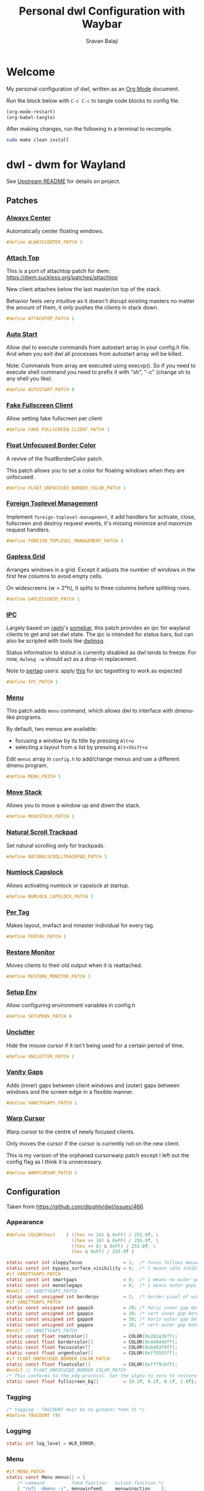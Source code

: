 #+TITLE: Personal dwl Configuration with Waybar
#+AUTHOR: Sravan Balaji
#+AUTO_TANGLE: t
#+STARTUP: showeverything

* Table of Contents :TOC_3:noexport:
- [[#welcome][Welcome]]
- [[#dwl---dwm-for-wayland][dwl - dwm for Wayland]]
  - [[#patches][Patches]]
    - [[#always-center][Always Center]]
    - [[#attach-top][Attach Top]]
    - [[#auto-start][Auto Start]]
    - [[#fake-fullscreen-client][Fake Fullscreen Client]]
    - [[#float-unfocused-border-color][Float Unfocused Border Color]]
    - [[#foreign-toplevel-management][Foreign Toplevel Management]]
    - [[#gapless-grid][Gapless Grid]]
    - [[#ipc][IPC]]
    - [[#menu][Menu]]
    - [[#move-stack][Move Stack]]
    - [[#natural-scroll-trackpad][Natural Scroll Trackpad]]
    - [[#numlock-capslock][Numlock Capslock]]
    - [[#per-tag][Per Tag]]
    - [[#restore-monitor][Restore Monitor]]
    - [[#setup-env][Setup Env]]
    - [[#unclutter][Unclutter]]
    - [[#vanity-gaps][Vanity Gaps]]
    - [[#warp-cursor][Warp Cursor]]
  - [[#configuration][Configuration]]
    - [[#appearance][Appearance]]
    - [[#tagging][Tagging]]
    - [[#logging][Logging]]
    - [[#menu-1][Menu]]
    - [[#environment-variables][Environment Variables]]
    - [[#autostart][Autostart]]
    - [[#window-rules][Window Rules]]
    - [[#layouts][Layouts]]
    - [[#monitor-rules][Monitor Rules]]
    - [[#keyboard][Keyboard]]
    - [[#trackpad][Trackpad]]
    - [[#keybindings][Keybindings]]
    - [[#commands][Commands]]
    - [[#buttons][Buttons]]
- [[#waybar][Waybar]]
  - [[#launch-script][Launch Script]]
  - [[#start-configuration][Start Configuration]]
  - [[#bar][Bar]]
    - [[#configuration-1][Configuration]]
    - [[#styling][Styling]]
  - [[#modules][Modules]]
    - [[#battery][Battery]]
    - [[#cpu][CPU]]
    - [[#clock][Clock]]
    - [[#dunst][Dunst]]
    - [[#dwl][DWL]]
    - [[#disk][Disk]]
    - [[#idle-inhibitor][Idle Inhibitor]]
    - [[#memory][Memory]]
    - [[#playerctl][Playerctl]]
    - [[#power-menu][Power Menu]]
    - [[#pulseaudio][Pulseaudio]]
    - [[#system76-power][System76 Power]]
    - [[#tray][Tray]]
  - [[#end-configuration][End Configuration]]
- [[#justfile][Justfile]]

* Welcome

My personal configuration of dwl, written as an [[https://orgmode.org][Org Mode]] document.

Run the block below with ~C-c C-c~ to tangle code blocks to config file.

#+BEGIN_SRC emacs-lisp :tangle no
(org-mode-restart)
(org-babel-tangle)
#+END_SRC

After making changes, run the following in a terminal to recompile.

#+BEGIN_SRC bash :tangle no
sudo make clean install
#+END_SRC

* dwl - dwm for Wayland

See [[./README.md][Upstream README]] for details on project.

** Patches

*** [[https://codeberg.org/dwl/dwl-patches/src/branch/main/patches/alwayscenter][Always Center]]

Automatically center floating windows.

#+BEGIN_SRC c :tangle patches.def.h
#define ALWAYSCENTER_PATCH 1
#+END_SRC

*** [[https://codeberg.org/dwl/dwl-patches/src/branch/main/patches/attachtop][Attach Top]]

This is a port of attachtop patch for dwm: https://dwm.suckless.org/patches/attachtop

New client attaches below the last master/on top of the stack.

Behavior feels very intuitive as it doesn't disrupt existing masters no matter the amount of them, it only pushes the clients in stack down.

#+BEGIN_SRC c :tangle patches.def.h
#define ATTACHTOP_PATCH 1
#+END_SRC

*** [[https://codeberg.org/dwl/dwl-patches/src/branch/main/patches/autostart][Auto Start]]

Allow dwl to execute commands from autostart array in your config.h file. And when you exit dwl all processes from autostart array will be killed.

Note: Commands from array are executed using execvp(). So if you need to execute shell command you need to prefix it with "sh", "-c" (change sh to any shell you like).

#+BEGIN_SRC c :tangle patches.def.h
#define AUTOSTART_PATCH 0
#+END_SRC

*** [[https://codeberg.org/dwl/dwl-patches/src/branch/main/patches/fakefullscreenclient][Fake Fullscreen Client]]

Allow setting fake fullscreen per client

#+BEGIN_SRC c :tangle patches.def.h
#define FAKE_FULLSCREEN_CLIENT_PATCH 1
#+END_SRC

*** [[https://codeberg.org/dwl/dwl-patches/src/branch/main/patches/float-unfocused-border-color][Float Unfocused Border Color]]

A revive of the floatBorderColor patch.

This patch allows you to set a color for floating windows when they are unfocused.

#+BEGIN_SRC c :tangle patches.def.h
#define FLOAT_UNFOCUSED_BORDER_COLOR_PATCH 1
#+END_SRC

*** [[https://codeberg.org/dwl/dwl-patches/src/branch/main/patches/foreign-toplevel-management][Foreign Toplevel Management]]

Implement ~foreign-toplevel-management~, it add handlers for activate, close, fullscreen and destroy request events, it's missing minimize and maximize request handlers.

#+BEGIN_SRC c :tangle patches.def.h
#define FOREIGN_TOPLEVEL_MANAGEMENT_PATCH 1
#+END_SRC

*** [[https://codeberg.org/dwl/dwl-patches/src/branch/main/patches/gaplessgrid][Gapless Grid]]

Arranges windows in a grid. Except it adjusts the number of windows in the first few columns to avoid empty cells.

On widescreens (w > 2*h), it splits to three columns before splitting rows.

#+BEGIN_SRC c :tangle patches.def.h
#define GAPLESSGRID_PATCH 1
#+END_SRC

*** [[https://codeberg.org/dwl/dwl-patches/src/branch/main/patches/ipc][IPC]]

Largely based on [[https://sr.ht/~raphi/][raphi]]'s [[https://sr.ht/~raphi/somebar/][somebar]], this patch provides an ipc for wayland clients to get and set dwl state. The ipc is intended for status bars, but can also be scripted with tools like [[https://codeberg.org/notchoc/dwlmsg][dwlmsg]].

Status information to stdout is currently disabled as dwl tends to freeze. For now, ~dwlmsg -w~ should act as a drop-in replacement.

Note to [[https://codeberg.org/dwl/dwl-patches/src/branch/main/patches/pertag][pertag]] users: apply [[https://codeberg.org/dwl/dwl-patches/src/branch/main/patches/ipc/ipcpertag.patch][this]] for ipc tagsetting to work as expected

#+BEGIN_SRC c :tangle patches.def.h
#define IPC_PATCH 1
#+END_SRC

*** [[https://codeberg.org/dwl/dwl-patches/src/branch/main/patches/menu][Menu]]

This patch adds ~menu~ command, which allows dwl to interface with dmenu-like programs.

By default, two menus are available:
- focusing a window by its title by pressing ~Alt+o~
- selecting a layout from a list by pressing ~Alt+Shift+o~

Edit ~menus~ array in ~config.h~ to add/change menus and use a different dmenu program.

#+BEGIN_SRC c :tangle patches.def.h
#define MENU_PATCH 1
#+END_SRC

*** [[https://codeberg.org/dwl/dwl-patches/src/branch/main/patches/movestack][Move Stack]]

Allows you to move a window up and down the stack.

#+BEGIN_SRC c :tangle patches.def.h
#define MOVESTACK_PATCH 1
#+END_SRC

*** [[https://codeberg.org/dwl/dwl-patches/src/branch/main/patches/naturalscrolltrackpad][Natural Scroll Trackpad]]

Set natural scrolling only for trackpads.

#+BEGIN_SRC c :tangle patches.def.h
#define NATURALSCROLLTRACKPAD_PATCH 1
#+END_SRC

*** [[https://codeberg.org/dwl/dwl-patches/src/branch/main/patches/numlock-capslock][Numlock Capslock]]

Allows activating numlock or capslock at startup.

#+BEGIN_SRC c :tangle patches.def.h
#define NUMLOCK_CAPSLOCK_PATCH 1
#+END_SRC

*** [[https://codeberg.org/dwl/dwl-patches/src/branch/main/patches/pertag][Per Tag]]

Makes layout, mwfact and nmaster individual for every tag.

#+BEGIN_SRC c :tangle patches.def.h
#define PERTAG_PATCH 1
#+END_SRC

*** [[https://codeberg.org/dwl/dwl-patches/src/branch/main/patches/restore-monitor][Restore Monitor]]

Moves clients to their old output when it is reattached.

#+BEGIN_SRC c :tangle patches.def.h
#define RESTORE_MONITOR_PATCH 1
#+END_SRC

*** [[https://codeberg.org/dwl/dwl-patches/src/branch/main/patches/setupenv][Setup Env]]

Allow configuring environment variables in config.h

#+BEGIN_SRC c :tangle patches.def.h
#define SETUPENV_PATCH 0
#+END_SRC

*** [[https://codeberg.org/dwl/dwl-patches/src/branch/main/patches/unclutter][Unclutter]]

Hide the mouse cursor if it isn't being used for a certain period of time.

#+BEGIN_SRC c :tangle patches.def.h
#define UNCLUTTER_PATCH 1
#+END_SRC

*** [[https://codeberg.org/dwl/dwl-patches/src/branch/main/patches/vanitygaps][Vanity Gaps]]

Adds (inner) gaps between client windows and (outer) gaps between windows and the screen edge in a flexible manner.

#+BEGIN_SRC c :tangle patches.def.h
#define VANITYGAPS_PATCH 1
#+END_SRC

*** [[https://codeberg.org/dwl/dwl-patches/src/branch/main/patches/warpcursor][Warp Cursor]]

Warp cursor to the centre of newly focused clients.

Only moves the cursor if the cursor is currently not on the new client.

This is my version of the orphaned cursorwarp patch except I left out the config flag as I think it is unnecessary.

#+BEGIN_SRC c :tangle patches.def.h
#define WARPCURSOR_PATCH 1
#+END_SRC

** Configuration

Taken from https://github.com/djpohly/dwl/issues/466.

*** Appearance

#+BEGIN_SRC c :tangle config.h
#define COLOR(hex)    { ((hex >> 24) & 0xFF) / 255.0f, \
                        ((hex >> 16) & 0xFF) / 255.0f, \
                        ((hex >> 8) & 0xFF) / 255.0f, \
                        (hex & 0xFF) / 255.0f }
#+END_SRC

#+BEGIN_SRC c :tangle config.h
static const int sloppyfocus               = 1;  /* focus follows mouse */
static const int bypass_surface_visibility = 0;  /* 1 means idle inhibitors will disable idle tracking even if it's surface isn't visible  */
#if VANITYGAPS_PATCH
static const int smartgaps                 = 0;  /* 1 means no outer gap when there is only one window */
static const int monoclegaps               = 0;  /* 1 means outer gaps in monocle layout */
#endif // VANITYGAPS_PATCH
static const unsigned int borderpx         = 2;  /* border pixel of windows */
#if VANITYGAPS_PATCH
static const unsigned int gappih           = 20; /* horiz inner gap between windows */
static const unsigned int gappiv           = 20; /* vert inner gap between windows */
static const unsigned int gappoh           = 30; /* horiz outer gap between windows and screen edge */
static const unsigned int gappov           = 30; /* vert outer gap between windows and screen edge */
#endif // VANITYGAPS_PATCH
static const float rootcolor[]             = COLOR(0x282a36ff);
static const float bordercolor[]           = COLOR(0x4d4d4dff);
static const float focuscolor[]            = COLOR(0xbd93f9ff);
static const float urgentcolor[]           = COLOR(0xff5555ff);
#if FLOAT_UNFOCUSED_BORDER_COLOR_PATCH
static const float floatcolor[]            = COLOR(0xff79c6ff);
#endif // FLOAT_UNFOCUSED_BORDER_COLOR_PATCH
/* This conforms to the xdg-protocol. Set the alpha to zero to restore the old behavior */
static const float fullscreen_bg[]         = {0.1f, 0.1f, 0.1f, 1.0f}; /* You can also use glsl colors */
#+END_SRC

*** Tagging

#+BEGIN_SRC c :tangle config.h
/* tagging - TAGCOUNT must be no greater than 31 */
#define TAGCOUNT (9)
#+END_SRC

*** Logging

#+BEGIN_SRC c :tangle config.h
static int log_level = WLR_ERROR;
#+END_SRC

*** Menu

#+BEGIN_SRC c :tangle config.h
#if MENU_PATCH
static const Menu menus[] = {
	/* command          feed function   action function */
	{ "rofi -dmenu -i", menuwinfeed,    menuwinaction    },
	{ "rofi -dmenu -i", menulayoutfeed, menulayoutaction },
};
#endif // MENU_PATCH
#+END_SRC

*** Environment Variables
#+BEGIN_SRC c :tangle config.h
#if SETUPENV_PATCH
static const Env envs[] = {
	/* variable			value */
	{ "XDG_CURRENT_DESKTOP",	"wlroots" },
};
#endif // SETUPENV_PATCH
#+END_SRC

*** Autostart

#+BEGIN_SRC c :tangle config.h
#if AUTOSTART_PATCH
static const char *const autostart[] = {
    "wbg", "/path/to/your/image", NULL,
    NULL /* terminate */
};
#endif // AUTOSTART_PATCH
#+END_SRC

*** Window Rules

#+BEGIN_SRC c :tangle config.h
/* NOTE: ALWAYS keep a rule declared even if you don't use rules (e.g leave at least one example) */
static const Rule rules[] = {
	/* app_id             title       tags mask     isfloating   monitor */
	/* examples: */
	{ "Gimp_EXAMPLE",     NULL,       0,            1,           -1 }, /* Start on currently visible tags floating, not tiled */
	{ "firefox_EXAMPLE",  NULL,       1 << 8,       0,           -1 }, /* Start on ONLY tag "9" */
};
#+END_SRC

*** Layouts

#+BEGIN_SRC c :tangle config.h
static const Layout layouts[] = {
	/* symbol     arrange function */
	{ "[]=",      tile },
	{ "><>",      NULL },    /* no layout function means floating behavior */
	{ "[M]",      monocle },
#if GAPLESSGRID_PATCH
	{ "###",      gaplessgrid },
#endif // GAPLESSGRID_PATCH
};
#+END_SRC

*** Monitor Rules

#+BEGIN_SRC c :tangle config.h
/* (x=-1, y=-1) is reserved as an "autoconfigure" monitor position indicator
 ,* WARNING: negative values other than (-1, -1) cause problems with Xwayland clients
 ,* https://gitlab.freedesktop.org/xorg/xserver/-/issues/899
,*/
/* NOTE: ALWAYS add a fallback rule, even if you are completely sure it won't be used */
static const MonitorRule monrules[] = {
	/* name       mfact  nmaster scale layout       rotate/reflect                x    y */
	/* example of a HiDPI laptop monitor:
	{ "eDP-1",    0.5f,  1,      2,    &layouts[0], WL_OUTPUT_TRANSFORM_NORMAL,   -1,  -1 },
	,*/
	/* defaults */
	{ NULL,       0.5f, 1,      1,    &layouts[0], WL_OUTPUT_TRANSFORM_NORMAL,   -1,  -1 },
};
#+END_SRC

*** Keyboard

#+BEGIN_SRC c :tangle config.h
static const struct xkb_rule_names xkb_rules = {
	/* can specify fields: rules, model, layout, variant, options */
	/* example:
	.options = "ctrl:nocaps",
	,*/
	.options = NULL,
};

#if NUMLOCK_CAPSLOCK_PATCH
/* numlock and capslock */
static const int numlock = 1;
static const int capslock = 0;
#endif // NUMLOCK_CAPSLOCK_PATCH

static const int repeat_rate = 25;
static const int repeat_delay = 600;
#+END_SRC

*** Trackpad

#+BEGIN_SRC c :tangle config.h
static const int tap_to_click = 1;
static const int tap_and_drag = 1;
static const int drag_lock = 1;
static const int natural_scrolling = 1;
static const int disable_while_typing = 1;
static const int left_handed = 0;
static const int middle_button_emulation = 0;
#if UNCLUTTER_PATCH
static const int cursor_timeout = 5;
#endif // UNCLUTTER_PATCH

/* You can choose between:
LIBINPUT_CONFIG_SCROLL_NO_SCROLL
LIBINPUT_CONFIG_SCROLL_2FG
LIBINPUT_CONFIG_SCROLL_EDGE
LIBINPUT_CONFIG_SCROLL_ON_BUTTON_DOWN
,*/
static const enum libinput_config_scroll_method scroll_method = LIBINPUT_CONFIG_SCROLL_2FG;

/* You can choose between:
LIBINPUT_CONFIG_CLICK_METHOD_NONE
LIBINPUT_CONFIG_CLICK_METHOD_BUTTON_AREAS
LIBINPUT_CONFIG_CLICK_METHOD_CLICKFINGER
,*/
static const enum libinput_config_click_method click_method = LIBINPUT_CONFIG_CLICK_METHOD_BUTTON_AREAS;

/* You can choose between:
LIBINPUT_CONFIG_SEND_EVENTS_ENABLED
LIBINPUT_CONFIG_SEND_EVENTS_DISABLED
LIBINPUT_CONFIG_SEND_EVENTS_DISABLED_ON_EXTERNAL_MOUSE
,*/
static const uint32_t send_events_mode = LIBINPUT_CONFIG_SEND_EVENTS_ENABLED;

/* You can choose between:
LIBINPUT_CONFIG_ACCEL_PROFILE_FLAT
LIBINPUT_CONFIG_ACCEL_PROFILE_ADAPTIVE
,*/
static const enum libinput_config_accel_profile accel_profile = LIBINPUT_CONFIG_ACCEL_PROFILE_ADAPTIVE;
static const double accel_speed = 0.0;

/* You can choose between:
LIBINPUT_CONFIG_TAP_MAP_LRM -- 1/2/3 finger tap maps to left/right/middle
LIBINPUT_CONFIG_TAP_MAP_LMR -- 1/2/3 finger tap maps to left/middle/right
,*/
static const enum libinput_config_tap_button_map button_map = LIBINPUT_CONFIG_TAP_MAP_LRM;
#+END_SRC

*** Keybindings

#+BEGIN_SRC c :tangle config.h
/* If you want to use the windows key for MODKEY, use WLR_MODIFIER_LOGO */
#define MODKEY WLR_MODIFIER_LOGO

#define TAGKEYS(KEY,SKEY,TAG) \
	{ MODKEY,                    KEY,            view,            {.ui = 1 << TAG} }, \
	{ MODKEY|WLR_MODIFIER_CTRL,  KEY,            toggleview,      {.ui = 1 << TAG} }, \
	{ MODKEY|WLR_MODIFIER_SHIFT, SKEY,           tag,             {.ui = 1 << TAG} }, \
	{ MODKEY|WLR_MODIFIER_CTRL|WLR_MODIFIER_SHIFT,SKEY,toggletag, {.ui = 1 << TAG} }

/* helper for spawning shell commands in the pre dwm-5.0 fashion */
#define SHCMD(cmd) { .v = (const char*[]){ "/bin/sh", "-c", cmd, NULL } }
#+END_SRC

*** Commands

#+BEGIN_SRC c :tangle config.h
static const char *termcmd[]         = { "kitty", NULL };
static const char *menucmd[]         = { "rofi", "-show", "combi", NULL };

static const Key keys[] = {
	/* Note that Shift changes certain key codes: c -> C, 2 -> at, etc. */
	/* modifier                  key                 function        argument */
	{ MODKEY,                    XKB_KEY_p,          spawn,          {.v = menucmd} },
	{ MODKEY|WLR_MODIFIER_SHIFT, XKB_KEY_Return,     spawn,          {.v = termcmd} },
#if IPC_PATCH
	{ MODKEY,                    XKB_KEY_b,          togglebar,      {0} },
#endif // IPC_PATCH
	{ MODKEY,                    XKB_KEY_j,          focusstack,     {.i = +1} },
	{ MODKEY,                    XKB_KEY_k,          focusstack,     {.i = -1} },
#if MOVESTACK_PATCH
	{ MODKEY|WLR_MODIFIER_SHIFT, XKB_KEY_J,          movestack,      {.i = +1} },
	{ MODKEY|WLR_MODIFIER_SHIFT, XKB_KEY_K,          movestack,      {.i = -1} },
#endif // MOVESTACK_PATCH
	{ MODKEY,                    XKB_KEY_i,          incnmaster,     {.i = +1} },
	{ MODKEY,                    XKB_KEY_d,          incnmaster,     {.i = -1} },
	{ MODKEY,                    XKB_KEY_h,          setmfact,       {.f = -0.05f} },
	{ MODKEY,                    XKB_KEY_l,          setmfact,       {.f = +0.05f} },
#if VANITYGAPS_PATCH
    { MODKEY|WLR_MODIFIER_ALT,   XKB_KEY_h,          incgaps,       {.i = +1 } },
    { MODKEY|WLR_MODIFIER_ALT,   XKB_KEY_l,          incgaps,       {.i = -1 } },
	{ MODKEY|WLR_MODIFIER_ALT|WLR_MODIFIER_SHIFT,   XKB_KEY_H,      incogaps,      {.i = +1 } },
	{ MODKEY|WLR_MODIFIER_ALT|WLR_MODIFIER_SHIFT,   XKB_KEY_L,      incogaps,      {.i = -1 } },
	{ MODKEY|WLR_MODIFIER_ALT|WLR_MODIFIER_CTRL,    XKB_KEY_h,      incigaps,      {.i = +1 } },
	{ MODKEY|WLR_MODIFIER_ALT|WLR_MODIFIER_CTRL,    XKB_KEY_l,      incigaps,      {.i = -1 } },
	{ MODKEY|WLR_MODIFIER_ALT,  XKB_KEY_0,          togglegaps,     {0} },
	{ MODKEY|WLR_MODIFIER_ALT|WLR_MODIFIER_SHIFT,   XKB_KEY_parenright,defaultgaps,    {0} },
	{ MODKEY,                    XKB_KEY_y,          incihgaps,     {.i = +1 } },
	{ MODKEY,                    XKB_KEY_o,          incihgaps,     {.i = -1 } },
	{ MODKEY|WLR_MODIFIER_CTRL,  XKB_KEY_y,          incivgaps,     {.i = +1 } },
	{ MODKEY|WLR_MODIFIER_CTRL,  XKB_KEY_o,          incivgaps,     {.i = -1 } },
	{ MODKEY|WLR_MODIFIER_ALT,   XKB_KEY_y,          incohgaps,     {.i = +1 } },
	{ MODKEY|WLR_MODIFIER_ALT,   XKB_KEY_o,          incohgaps,     {.i = -1 } },
	{ MODKEY|WLR_MODIFIER_SHIFT, XKB_KEY_Y,          incovgaps,     {.i = +1 } },
	{ MODKEY|WLR_MODIFIER_SHIFT, XKB_KEY_O,          incovgaps,     {.i = -1 } },
#endif // VANITYGAPS_PATCH
	{ MODKEY,                    XKB_KEY_Return,     zoom,           {0} },
	{ MODKEY,                    XKB_KEY_Tab,        view,           {0} },
	{ MODKEY|WLR_MODIFIER_SHIFT, XKB_KEY_C,          killclient,     {0} },
	{ MODKEY,                    XKB_KEY_t,          setlayout,      {.v = &layouts[0]} },
	{ MODKEY,                    XKB_KEY_f,          setlayout,      {.v = &layouts[1]} },
	{ MODKEY,                    XKB_KEY_m,          setlayout,      {.v = &layouts[2]} },
#if GAPLESSGRID_PATCH
	{ MODKEY,                    XKB_KEY_g,          setlayout,      {.v = &layouts[3]} },
#endif // GAPLESSGRID_PATCH
	{ MODKEY,                    XKB_KEY_space,      setlayout,      {0} },
#if MENU_PATCH
	{ MODKEY|WLR_MODIFIER_SHIFT|WLR_MODIFIER_CTRL, XKB_KEY_p, menu,  {.v = &menus[0]} },
	{ MODKEY|WLR_MODIFIER_SHIFT, XKB_KEY_P,          menu,           {.v = &menus[1]} },
#endif // MENU_PATCH
	{ MODKEY|WLR_MODIFIER_SHIFT, XKB_KEY_space,      togglefloating, {0} },
	{ MODKEY,                    XKB_KEY_e,         togglefullscreen, {0} },
#if FAKE_FULLSCREEN_CLIENT_PATCH
	{ MODKEY|WLR_MODIFIER_SHIFT, XKB_KEY_E,          togglefakefullscreen, {0} },
#endif // FAKE_FULLSCREEN_CLIENT_PATCH
	{ MODKEY,                    XKB_KEY_0,          view,           {.ui = ~0} },
	{ MODKEY|WLR_MODIFIER_SHIFT, XKB_KEY_parenright, tag,            {.ui = ~0} },
	{ MODKEY,                    XKB_KEY_comma,      focusmon,       {.i = WLR_DIRECTION_LEFT} },
	{ MODKEY,                    XKB_KEY_period,     focusmon,       {.i = WLR_DIRECTION_RIGHT} },
	{ MODKEY|WLR_MODIFIER_SHIFT, XKB_KEY_less,       tagmon,         {.i = WLR_DIRECTION_LEFT} },
	{ MODKEY|WLR_MODIFIER_SHIFT, XKB_KEY_greater,    tagmon,         {.i = WLR_DIRECTION_RIGHT} },
	TAGKEYS(          XKB_KEY_1, XKB_KEY_exclam,                     0),
	TAGKEYS(          XKB_KEY_2, XKB_KEY_at,                         1),
	TAGKEYS(          XKB_KEY_3, XKB_KEY_numbersign,                 2),
	TAGKEYS(          XKB_KEY_4, XKB_KEY_dollar,                     3),
	TAGKEYS(          XKB_KEY_5, XKB_KEY_percent,                    4),
	TAGKEYS(          XKB_KEY_6, XKB_KEY_asciicircum,                5),
	TAGKEYS(          XKB_KEY_7, XKB_KEY_ampersand,                  6),
	TAGKEYS(          XKB_KEY_8, XKB_KEY_asterisk,                   7),
	TAGKEYS(          XKB_KEY_9, XKB_KEY_parenleft,                  8),
	{ MODKEY|WLR_MODIFIER_SHIFT, XKB_KEY_Q,          quit,           {0} },

	/* Ctrl-Alt-Backspace and Ctrl-Alt-Fx used to be handled by X server */
	{ WLR_MODIFIER_CTRL|WLR_MODIFIER_ALT,XKB_KEY_Terminate_Server, quit, {0} },
	/* Ctrl-Alt-Fx is used to switch to another VT, if you don't know what a VT is
	 ,* do not remove them.
	 ,*/
#define CHVT(n) { WLR_MODIFIER_CTRL|WLR_MODIFIER_ALT,XKB_KEY_XF86Switch_VT_##n, chvt, {.ui = (n)} }
	CHVT(1), CHVT(2), CHVT(3), CHVT(4), CHVT(5), CHVT(6),
	CHVT(7), CHVT(8), CHVT(9), CHVT(10), CHVT(11), CHVT(12),
};
#+END_SRC

*** Buttons

#+BEGIN_SRC c :tangle config.h
static const Button buttons[] = {
	{ MODKEY, BTN_LEFT,   moveresize,     {.ui = CurMove} },
	{ MODKEY, BTN_MIDDLE, togglefloating, {0} },
	{ MODKEY, BTN_RIGHT,  moveresize,     {.ui = CurResize} },
};
#+END_SRC

* Waybar

** Launch Script

#+BEGIN_SRC shell :shebang #!/usr/bin/env bash :tangle waybar/launch.sh
killall waybar

/usr/bin/waybar \
    -c $HOME/.config/dwl/waybar/config.jsonc \
    -s $HOME/.config/dwl/waybar/style.css &
#+END_SRC

** Start Configuration

#+BEGIN_SRC jsonc :tangle waybar/config.jsonc
// -*- mode: jsonc -*-
{
#+END_SRC

** Bar

*** Configuration

#+BEGIN_SRC jsonc :tangle waybar/config.jsonc
    "layer": "top", // Waybar at top layer
    // "output": "",
    "position": "top", // Waybar position (top|bottom|left|right)
    // "height": 25, // Waybar height (to be removed for auto height)
    // "width": 1280, // Waybar width
    "spacing": 4, // Gaps between modules (4px)
    "mode": "dock",
    "start_hidden": false,
    "fixed-center": true,
    "reload_style_on_change": true,
    "modules-left": [
        "group/power-menu",
        "dwl/tags",
        "dwl/window#title",
        "dwl/window#layout",
    ],
    "modules-center": [
        "tray",
    ],
    "modules-right": [
        "group/media-playing",
        "pulseaudio",
        "idle_inhibitor",
        "custom/system76-power",
        "cpu",
        "memory",
        "disk",
        "battery",
        "clock",
        "group/dunst",
    ],
    "group/power-menu": {
        "orientation": "inherit",
        "modules": [
            "custom/power-menu-launcher",
            "custom/power-menu-shutdown",
            "custom/power-menu-reboot",
            "custom/power-menu-sleep",
            "custom/power-menu-lock",
            "custom/power-menu-logout",
        ],
        "drawer": {
            "transition-duration": 500,
            "transition-left-to-right": true,
            "click-to-reveal": false,
        },
    },
    "group/media-playing": {
        "orientation": "inherit",
        "modules": [
            "custom/media-playing-source",
            "custom/media-playing-prev",
            "custom/media-playing-play-pause",
            "custom/media-playing-next",
        ],
    },
    "group/dunst": {
        "orientation": "inherit",
        "modules": [
            "custom/dunst-status",
            "custom/dunst-history-view",
            "custom/dunst-clear",
            "custom/dunst-history-clear",
        ],
        "drawer": {
            "transition-duration": 500,
            "transition-left-to-right": true,
            "click-to-reveal": false,
        },
    },
#+END_SRC

*** Styling

#+BEGIN_SRC css :tangle waybar/style.css
window#waybar {
    background: transparent;
}

#window {
    padding: 0px 0px;
    color: transparent;
    background: transparent;
}

widget {
    background: #282a36;
    border-radius: 25px;
}

label.module {
    padding: 0px 10px;
}

button {
    border-radius: 0px;
    padding: 0px 0px;
}

.module,button {
    font-size: 15px;
    font-family: Ubuntu Nerd Font;
}
#+END_SRC

** Modules

*** Battery

**** Configuration

#+BEGIN_SRC jsonc :tangle waybar/config.jsonc
    "battery": {
        "interval": 60,
        "format": "{icon} {capacity}%",
        "format-icons": ["󰂎", "󰁺", "󰁻", "󰁼", "󰁽", "󰁾", "󰁿", "󰂀", "󰂁", "󰂂", "󰁹"],
        "tooltip": true,
        "tooltip-format": "󱧥\t{timeTo}\n󱐋\t{power} W\n󱠴\t{cycles}\n󱈏\t{health}%",
    },
#+END_SRC

**** Styling

#+BEGIN_SRC css :tangle waybar/style.css
#battery {
    background: transparent;
    color: #ff79c6;
}
#+END_SRC

*** CPU

**** Configuration

#+BEGIN_SRC jsonc :tangle waybar/config.jsonc
    "cpu": {
        "interval": 5,
        "format": " {usage}%",
        "tooltip": true,
        "on-click-right": "kitty btop",
    },
#+END_SRC

**** Styling

#+BEGIN_SRC css :tangle waybar/style.css
#cpu {
    background: transparent;
    color: #ffb86c;
}
#+END_SRC

*** Clock

**** Configuration

#+BEGIN_SRC jsonc :tangle waybar/config.jsonc
    "clock": {
        "interval": 60,
        "format": "󰥔 {:%I:%M %p}",
        "tooltip": true,
        "tooltip-format": "<tt><small>{calendar}</small></tt>",
        "calendar": {
            "mode"          : "month",
            "mode-mon-col"  : 3,
            "weeks-pos"     : "left",
            "on-scroll"     : 1,
            "format": {
                "months":     "<span color='#50fa7b'><b>{}</b></span>",
                "days":       "<span color='#f8f8f2'><b>{}</b></span>",
                "weeks":      "<span color='#8be9fd'><b>W{}</b></span>",
                "weekdays":   "<span color='#f1fa8c'><b>{}</b></span>",
                "today":      "<span color='#bd93f9'><b><u>{}</u></b></span>"
            },
        },
        "actions": {
            "on-click": "mode",
            "on-click-right": "shift_reset",
            "on-scroll-up": "shift_up",
            "on-scroll-down": "shift_down",
        },
    },
#+END_SRC

**** Styling

#+BEGIN_SRC css :tangle waybar/style.css
#clock {
    background: transparent;
    color: #bd93f9;
}
#+END_SRC

*** Dunst

**** Configuration

#+BEGIN_SRC jsonc :tangle waybar/config.jsonc
    "custom/dunst-status": {
        "exec": "~/.config/dwl/waybar/scripts/dunst.sh",
        "restart-interval": 1,
        "on-click": "~/.scripts/dunst.sh --dnd",
        "on-click-right": "~/.scripts/dunst.sh --rofi",
        "tooltip": true,
        "tooltip-format": "Toggle Do Not Disturb",
    },
    "custom/dunst-clear": {
        "format": "",
        "on-click": "~/.scripts/dunst.sh --close-all",
        "tooltip": true,
        "tooltip-format": "Close Open Notifications",
    },
    "custom/dunst-history-view": {
        "format": "󰋚",
        "on-click": "~/.scripts/dunst.sh --history",
        "tooltip": true,
        "tooltip-format": "View Notification History",
    },
    "custom/dunst-history-clear": {
        "format": "󰎟",
        "on-click": "~/.scripts/dunst.sh --history-clear",
        "tooltip": true,
        "tooltip-format": "Clear Notification History",
    },
#+END_SRC

**** Styling

#+BEGIN_SRC css :tangle waybar/style.css
box#dunst {
    padding: 0px 10px;
}
#custom-dunst-status {
    background: transparent;
    color: #50fa7b;
    padding: 0px 5px;
}
#custom-dunst-clear {
    background: transparent;
    color: #50fa7b;
    padding: 0px 5px;
}
#custom-dunst-history-view {
    background: transparent;
    color: #50fa7b;
    padding: 0px 5px;
}
#custom-dunst-history-clear {
    background: transparent;
    color: #50fa7b;
    padding: 0px 5px;
}
#+END_SRC

**** Script

#+BEGIN_SRC shell :shebang #!/usr/bin/env bash :tangle waybar/scripts/dunst.sh
isPaused=$(dunstctl is-paused)
notificationCount=$(dunstctl count history)

if [[ "$isPaused" == "true" ]]; then
    echo "󰂛 $notificationCount"
else
    echo "󰂚 $notificationCount"
fi
#+END_SRC

*** DWL

**** Configuration

#+BEGIN_SRC jsonc :tangle waybar/config.jsonc
    "dwl/tags": {
        "num-tags": 9,
        "tag-labels": [ "󰻧 ₁", "󰍩 ₂", "󰠮 ₃", " ₄", "󰖟 ₅", " ₆", "󰊢 ₇", "󰊖 ₈", " ₉" ],
        "disable-click": false
    },
    "dwl/window#title": {
        "format": "{title}",
        "all-outputs": false,
        "icon": true,
        "icon-size": 21,
        "tooltip": true,
        "max-length": 30,
    },
    "dwl/window#layout": {
        "format": "{layout}",
        "tooltip": false,
        "all-outputs": false,
        "icon": false,
    },
#+END_SRC

**** Styling

#+BEGIN_SRC css :tangle waybar/style.css
#tags {
    padding: 0px 10px;
}
#tags button {
    background: transparent;
    color: #44475a;
    padding: 0px 5px;
}
#tags button.occupied {
    background: transparent;
    color: #f1fa8c;
}
#tags button.focused {
    background: transparent;
    box-shadow: inset 0 -3px #bd93f9;
}
#tags button.urgent {
    background: transparent;
    color: #ff5555;
}
#window.title {
    background: transparent;
    color: #f8f8f2;
    padding: 0px 10px;
}
#window.layout {
    background: transparent;
    color: #50fa7b;
    padding: 0px 10px;
}
#+END_SRC

*** Disk

**** Configuration

#+BEGIN_SRC jsonc :tangle waybar/config.jsonc
    "disk": {
        "interval": 60,
        "format": "󰋊 {percentage_used}%",
        "tooltip": true,
        "tooltip-format": "Used: {used} ({percentage_used}%)\nFree: {free} ({percentage_free}%)\nTotal: {total}",
        "on-click-right": "qdirstat",
    },
#+END_SRC

**** Styling

#+BEGIN_SRC css :tangle waybar/style.css
#disk {
    background: transparent;
    color: #f1fa8c;
}
#+END_SRC

*** Idle Inhibitor

**** Configuration

#+BEGIN_SRC jsonc :tangle waybar/config.jsonc
    "idle_inhibitor": {
        "format": "{icon}",
        "format-icons": {
            "activated": "󱄄 on",
            "deactivated": "󰶐 off",
        },
        "tooltip": true,
        "tooltip-format-activated": "Idle Inhibitor: {status}",
        "tooltip-format-deactivated": "Idle Inhibitor: {status}",
        "start-activated": false,
    },
#+END_SRC

**** Styling

#+BEGIN_SRC css :tangle waybar/style.css
#idle_inhibitor.activated {
    background: transparent;
    color: #f1fa8c;
}
#idle_inhibitor.deactivated {
    background: transparent;
    color: #44475a;
}
#+END_SRC

*** Memory

**** Configuration

#+BEGIN_SRC jsonc :tangle waybar/config.jsonc
    "memory": {
        "interval": 5,
        "format": "  {percentage}%",
        "tooltip": true,
        "tooltip-format": "RAM:\n\tUsed: {used} GiB ({percentage}%)\n\tFree: {avail} GiB\n\tTotal: {total} GiB\nSwap:\n\tUsed: {swapUsed} GiB ({swapPercentage}%)\n\tFree: {swapAvail} GiB\n\tTotal: {swapTotal} GiB",
        "on-click-right": "kitty btop",
    },
#+END_SRC

**** Styling

#+BEGIN_SRC css :tangle waybar/style.css
#memory {
    background: transparent;
    color: #8be9fd;
}
#+END_SRC

*** Playerctl

**** Configuration

#+BEGIN_SRC jsonc :tangle waybar/config.jsonc
    "custom/media-playing-source": {
        "exec": "~/.config/dwl/waybar/scripts/get-media-playing.sh",
        "return-type": "json",
        "restart-interval": 1,
        "on-click": "~/.scripts/playerctl.sh --change",
        "tooltip": true,
    },
    "custom/media-playing-prev": {
        "format": "󰒮",
        "on-click": "~/.scripts/playerctl.sh --prev",
        "tooltip": false,
    },
    "custom/media-playing-play-pause": {
        "exec": "~/.config/dwl/waybar/scripts/get-media-status-icon.sh",
        "restart-interval": 1,
        "on-click": "~/.scripts/playerctl.sh --play-pause",
        "tooltip": false,
    },
    "custom/media-playing-next": {
        "format": "󰒭",
        "on-click": "~/.scripts/playerctl.sh --next",
        "tooltip": false,
    },
#+END_SRC

**** Styling

#+BEGIN_SRC css :tangle waybar/style.css
box#media-playing {
    padding: 0px 10px;
}
#custom-media-playing-source {
    background: transparent;
    color: #ff5555;
    padding: 0px 5px;
}
#custom-media-playing-prev {
    background: transparent;
    color: #ff5555;
    padding: 0px 5px;
}
#custom-media-playing-play-pause {
    background: transparent;
    color: #ff5555;
    padding: 0px 5px;
}
#custom-media-playing-next {
    background: transparent;
    color: #ff5555;
    padding: 0px 5px;
}
#+END_SRC

**** Script

#+BEGIN_SRC shell :shebang #!/usr/bin/env bash :tangle waybar/scripts/get-media-source-icon.sh
mediaStatus=$(playerctl --player=playerctld metadata 2>&1)

if [[ "$mediaStatus" == "No player could handle this command" ]]; then
    echo "󰡀"
else
    trackid=$(playerctl --player=playerctld metadata --format '{{ mpris:trackid }}')
    title=$(playerctl --player=playerctld metadata --format '{{ xesam:title }}')

    if grep -q -i "netflix" <<< "$title"; then
        echo "󰝆"
    elif grep -q -i "hulu" <<< "$title"; then
        echo "󰠩"
    elif grep -q -i "prime video" <<< "$title"; then
        echo ""
    elif grep -q -i "youtube tv" <<< "$title"; then
        echo "󰑈"
    elif grep -q -i "chromium" <<< "$trackid"; then
        echo ""
    elif grep -q -i "vlc" <<< "$trackid"; then
        echo "󰕼"
    elif grep -q -i "spotify" <<< "$trackid"; then
        echo ""
    else
        echo "󰡀"
    fi
fi
#+END_SRC

#+BEGIN_SRC shell :shebang #!/usr/bin/env bash :tangle waybar/scripts/get-media-status-icon.sh
mediaStatus=$(`dirname $0`/get-media-status.sh)

if [[ "$mediaStatus" == "N/A" ]]; then
    echo "󰐎"
else
    if [[ "$mediaStatus" == "Playing" ]]; then
        echo "󰏤"
    elif [[ "$mediaStatus" == "Paused" ]]; then
        echo "󰐊"
    fi
fi
#+END_SRC

#+BEGIN_SRC shell :shebang #!/usr/bin/env bash :tangle waybar/scripts/get-media-status.sh
mediaStatus=$(playerctl --player=playerctld metadata 2>&1)

if [[ "$mediaStatus" == "No player could handle this command" ]]; then
    echo "N/A"
else
    status=$(playerctl --player=playerctld metadata --format '{{ status }}')

    echo $status
fi
#+END_SRC

#+BEGIN_SRC shell :shebang #!/usr/bin/env bash :tangle waybar/scripts/get-media-playing.sh
mediaSourceIcon=$(`dirname $0`/get-media-source-icon.sh)
mediaStatus=$(playerctl --player=playerctld metadata 2>&1)

if [[ "$mediaStatus" == "No player could handle this command" ]]; then
        artist="N/A"
        title="N/A"
        album="N/A"
        status="N/A"
else
        artist=$(playerctl --player=playerctld metadata --format '{{ xesam:artist }}')
        title=$(playerctl --player=playerctld metadata --format '{{ xesam:title }}')
        album=$(playerctl --player=playerctld metadata --format '{{ xesam:album }}')
        status=$(playerctl --player=playerctld metadata --format '{{ status }}')

        if [[ $artist == "" ]]; then
            artist="N/A"
        fi

        if [[ $title == "" ]]; then
            title="N/A"
        fi

        if [[ $album == "" ]]; then
            album="N/A"
        fi

        if [[ $status == "" ]]; then
            status="N/A"
        fi
fi

echo '{"text":"'$mediaSourceIcon'","tooltip":"󰝚\t'$title'\r󰠃\t'$artist'\r󰀥\t'$album'\r󰐎\t'$status'"}'
#+END_SRC

*** Power Menu

**** Configuration

#+BEGIN_SRC jsonc :tangle waybar/config.jsonc
    "custom/power-menu-launcher": {
        "format": "",
        "on-click": "rofi -show combi",
        "on-click-right": "~/.scripts/control-center.sh --rofi",
        "tooltip": true,
        "tooltip-format": "Application Launcher",
    },
    "custom/power-menu-shutdown": {
        "format": "",
        "on-click": "~/.scripts/session.sh --shutdown",
        "tooltip": true,
        "tooltip-format": "Shutdown",
    },
    "custom/power-menu-reboot": {
        "format": "",
        "on-click": "~/.scripts/session.sh --reboot",
        "tooltip": true,
        "tooltip-format": "Reboot",
    },
    "custom/power-menu-sleep": {
        "format": "⏾",
        "on-click": "~/.scripts/session.sh --sleep",
        "tooltip": true,
        "tooltip-format": "Sleep",
    },
    "custom/power-menu-lock": {
        "format": "",
        "on-click": "~/.scripts/session.sh --lock",
        "tooltip": true,
        "tooltip-format": "Lock",
    },
    "custom/power-menu-logout": {
        "format": "",
        "on-click": "~/.scripts/session.sh --logout",
        "tooltip": true,
        "tooltip-format": "Logout",
    },
#+END_SRC

**** Styling

#+BEGIN_SRC css :tangle waybar/style.css
box#power-menu {
    padding: 0px 10px;
}
#custom-power-menu-launcher {
    background: transparent;
    color: #8be9fd;
    padding: 0px 5px;
}
#custom-power-menu-shutdown {
    background: transparent;
    color: #ff5555;
    padding: 0px 5px;
}
#custom-power-menu-reboot {
    background: transparent;
    color: #50fa7b;
    padding: 0px 5px;
}
#custom-power-menu-sleep {
    background: transparent;
    color: #f1fa8c;
    padding: 0px 5px;
}
#custom-power-menu-lock {
    background: transparent;
    color: #ff79c6;
    padding: 0px 5px;
}
#custom-power-menu-logout {
    background: transparent;
    color: #ffb86c;
    padding: 0px 5px;
}
#+END_SRC

*** Pulseaudio

**** Configuration

#+BEGIN_SRC jsonc :tangle waybar/config.jsonc
    "pulseaudio": {
        "interval": 5,
        "format": "{icon} {volume}%",
        "format-bluetooth": "{icon} 󰂯 {volume}%",
        "format-muted": "󰝟 muted",
        "format-icons": {
            "hdmi": "󰡁",
            "headset": "󰋎",
            "speaker": "󰓃",
            "headphone": "󰋋",
            "car": "",
            "hifi": "󰤽",
            "default": "",
        },
        "scroll-step": 5,
        "on-click": "~/.scripts/pactl.sh --mute",
        "on-click-right": "~/.scripts/pactl.sh --mixer",
        "tooltip": true,
        "tooltip-format": "{desc}",
        "scroll-step": 0.25,
    },
#+END_SRC

**** Styling

#+BEGIN_SRC css :tangle waybar/style.css
#pulseaudio {
    background: transparent;
    color: #ff79c6;
}
#+END_SRC

*** System76 Power

**** Configuration

#+BEGIN_SRC jsonc :tangle waybar/config.jsonc
    "custom/system76-power": {
        "exec": "~/.config/dwl/waybar/scripts/system76-power.sh",
        "return-type": "json",
        "restart-interval": 60,
        "on-click-right": "~/.scripts/cpu-gpu.sh --rofi",
        "tooltip": true,
    },
#+END_SRC

**** Styling

#+BEGIN_SRC css :tangle waybar/style.css
#custom-system76-power {
    background: transparent;
    color: #50fa7b;
}
#+END_SRC

**** Script

#+BEGIN_SRC shell :shebang #!/usr/bin/env bash :tangle waybar/scripts/system76-power.sh
profile="$(sudo system76-power profile | sed -z '$ s/\n$//' | tr '\n' '\r')"
graphics="$(sudo system76-power graphics)"
graphicsPower="$(sudo system76-power graphics power)"
chargeThresholds="$(sudo system76-power charge-thresholds | sed -z '$ s/\n$//' | tr '\n' '\r')"

echo '{"text":"󰢮 '$graphics'","tooltip":"󰢮\t'$graphics'\r󰐥\t'$graphicsPower'\r\r  Profile\r'$profile'\r\r󰚥 Charge Thresholds\r'$chargeThresholds'"}'
#+END_SRC

*** Tray

**** Configuration

#+BEGIN_SRC jsonc :tangle waybar/config.jsonc
    "tray": {
        "icon-size": 21,
        "show-passive-items": true,
        "spacing": 4,
        "reverse-direction": false,
    },
#+END_SRC

**** Styling

#+BEGIN_SRC css :tangle waybar/style.css
#tray {
    background: transparent;
    padding: 0px 10px;
}
#+END_SRC

** End Configuration

#+BEGIN_SRC jsonc :tangle waybar/config.jsonc
}
#+END_SRC

* Justfile

#+BEGIN_SRC just :tangle justfile
set shell := ["bash", "-c"]

# List just commands by default
default:
    @just --list

# Rebuild project
dwl-rebuild:
    sudo make clean all

# Run waybar with dwl configuration
dwl-launch-waybar:
    ./waybar/launch.sh
#+END_SRC

